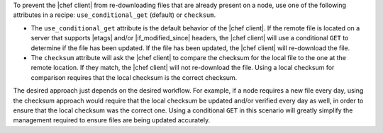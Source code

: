 .. The contents of this file are included in multiple topics.
.. This file should not be changed in a way that hinders its ability to appear in multiple documentation sets.

To prevent the |chef client| from re-downloading files that are already present on a node, use one of the following attributes in a recipe: ``use_conditional_get`` (default) or ``checksum``.

* The ``use_conditional_get`` attribute is the default behavior of the |chef client|. If the remote file is located on a server that supports |etags| and/or |if_modified_since| headers, the |chef client| will use a conditional ``GET`` to determine if the file has been updated. If the file has been updated, the |chef client| will re-download the file.

* The ``checksum`` attribute will ask the |chef client| to compare the checksum for the local file to the one at the remote location. If they match, the |chef client| will not re-download the file. Using a local checksum for comparison requires that the local checksum is the correct checksum. 

The desired approach just depends on the desired workflow. For example, if a node requires a new file every day, using the checksum approach would require that the local checksum be updated and/or verified every day as well, in order to ensure that the local checksum was the correct one. Using a conditional ``GET`` in this scenario will greatly simplify the management required to ensure files are being updated accurately.
